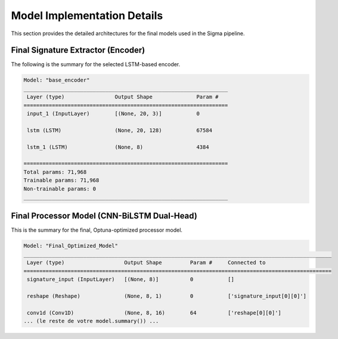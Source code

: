 =============================
Model Implementation Details
=============================

This section provides the detailed architectures for the final models used in the Sigma pipeline.

Final Signature Extractor (Encoder)
-----------------------------------
The following is the summary for the selected LSTM-based encoder.

.. code-block:: text

    Model: "base_encoder"
    _________________________________________________________________
     Layer (type)                Output Shape              Param #   
    =================================================================
     input_1 (InputLayer)        [(None, 20, 3)]           0         
                                                                     
     lstm (LSTM)                 (None, 20, 128)           67584     
                                                                     
     lstm_1 (LSTM)               (None, 8)                 4384      
                                                                     
    =================================================================
    Total params: 71,968
    Trainable params: 71,968
    Non-trainable params: 0
    _________________________________________________________________


Final Processor Model (CNN-BiLSTM Dual-Head)
--------------------------------------------
This is the summary for the final, Optuna-optimized processor model.

.. code-block:: text

    Model: "Final_Optimized_Model"
    __________________________________________________________________________________________________
     Layer (type)                   Output Shape         Param #     Connected to                     
    ==================================================================================================
     signature_input (InputLayer)   [(None, 8)]          0           []                               
                                                                                                        
     reshape (Reshape)              (None, 8, 1)         0           ['signature_input[0][0]']        
                                                                                                        
     conv1d (Conv1D)                (None, 8, 16)        64          ['reshape[0][0]']                
    ... (le reste de votre model.summary()) ...
    